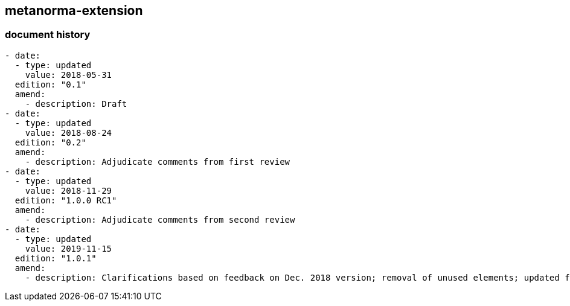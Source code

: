 [.preface]
== metanorma-extension

=== document history

[source,yaml]
----
- date:
  - type: updated
    value: 2018-05-31
  edition: "0.1"
  amend:
    - description: Draft
- date:
  - type: updated
    value: 2018-08-24
  edition: "0.2"
  amend:
    - description: Adjudicate comments from first review
- date:
  - type: updated
    value: 2018-11-29
  edition: "1.0.0 RC1"
  amend:
    - description: Adjudicate comments from second review
- date:
  - type: updated
    value: 2019-11-15
  edition: "1.0.1"
  amend:
    - description: Clarifications based on feedback on Dec. 2018 version; removal of unused elements; updated figures which included updated application schema elements
----
